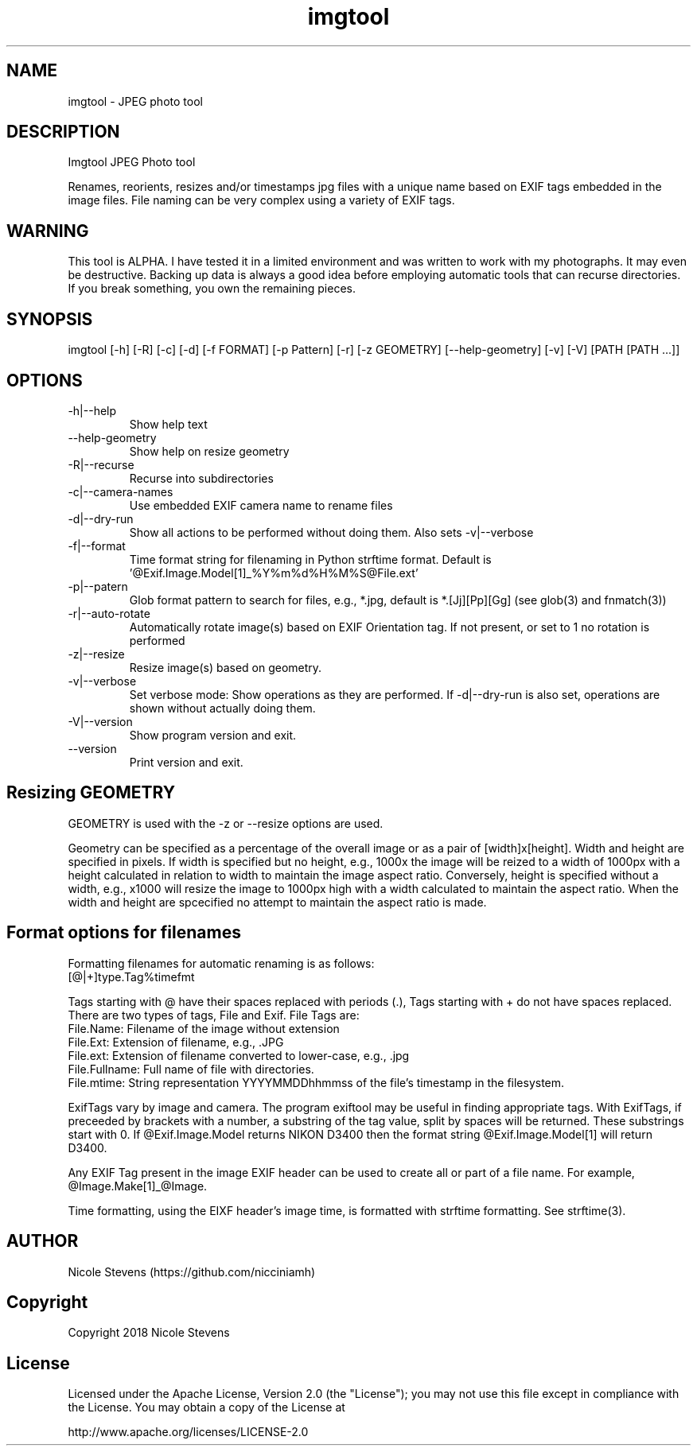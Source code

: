 .TH  imgtool 1
.SH NAME
 imgtool - JPEG photo tool
.SH DESCRIPTION
Imgtool JPEG Photo tool

Renames, reorients, resizes and/or timestamps jpg files with a unique name based on EXIF tags embedded in 
the image files. File naming can be very complex using a variety of EXIF tags.

.SH WARNING
This tool is ALPHA. I have tested it in a limited environment and was written to work with my photographs. It may even be destructive. Backing up data is always a good idea before employing automatic tools that can recurse directories. If you break something, you own the remaining pieces.

.SH SYNOPSIS
imgtool [-h] [-R] [-c] [-d] [-f FORMAT] [-p Pattern] [-r] [-z GEOMETRY] [--help-geometry] [-v] [-V] [PATH [PATH ...]]
.SH OPTIONS
.IP -h|--help
Show help text
.IP --help-geometry
Show help on resize geometry
.IP -R|--recurse
Recurse into subdirectories
.IP -c|--camera-names
Use embedded EXIF camera name to rename files
.IP -d|--dry-run
Show all actions to be performed without doing them. Also sets -v|--verbose
.IP -f|--format 
Time format string for filenaming in Python strftime format. Default is '@Exif.Image.Model[1]_%Y%m%d%H%M%S@File.ext'
.IP -p|--patern
Glob format pattern to search for files, e.g., *.jpg, default is *.[Jj][Pp][Gg]
(see glob(3) and fnmatch(3))
.IP -r|--auto-rotate
Automatically rotate image(s) based on EXIF Orientation tag. If not present, or set to 1 no rotation is performed
.IP -z|--resize 
Resize image(s) based on geometry. 
.IP -v|--verbose
Set verbose mode: Show operations as they are performed. If -d|--dry-run is also set, operations are shown without actually doing them.
.IP -V|--version
Show program version and exit.
.IP --version
Print version and exit.
.SH Resizing GEOMETRY
GEOMETRY is used with the -z or --resize options are used.

Geometry can be specified as a percentage of the overall image or as a pair of [width]x[height]. 
Width and height are specified in pixels. If width is specified but no height, e.g., 1000x
the image will be reized to a width of 1000px with a height calculated in relation to width to
maintain the image aspect ratio. Conversely, height is specified without a width, e.g., x1000
will resize the image to 1000px high with a width calculated to maintain the aspect ratio. 
When the width and height are spcecified no attempt to maintain the aspect ratio is made.
.SH Format options for filenames
Formatting filenames for automatic renaming is as follows:
    [@|+]type.Tag%timefmt

Tags starting with @ have their spaces replaced with periods (.), Tags starting with + 
do not have spaces replaced. There are two types of tags, File and Exif. File Tags are:
    File.Name:  Filename of the image without extension
    File.Ext:   Extension of filename, e.g., .JPG 
    File.ext:   Extension of filename converted to lower-case, e.g., .jpg
    File.Fullname: Full name of file with directories.
    File.mtime: String representation YYYYMMDDhhmmss of the file's timestamp in the filesystem.

ExifTags vary by image and camera. The program exiftool may be useful in finding appropriate tags. 
With ExifTags, if preceeded by brackets with a number, a substring of the tag value, split by spaces will 
be returned. These substrings start with 0. If @Exif.Image.Model returns NIKON D3400 then the format string @Exif.Image.Model[1] will return 
D3400. 

Any EXIF Tag present in the image EXIF header can be used to create all or part of a file name. For example, 
@Image.Make[1]_@Image.

Time formatting, using the EIXF header's image time, is formatted with strftime formatting. See strftime(3).


.SH AUTHOR
Nicole Stevens (https://github.com/nicciniamh)
.SH Copyright
Copyright 2018 Nicole Stevens
.SH License
Licensed under the Apache License, Version 2.0 (the "License");
you may not use this file except in compliance with the License.
You may obtain a copy of the License at

    http://www.apache.org/licenses/LICENSE-2.0


